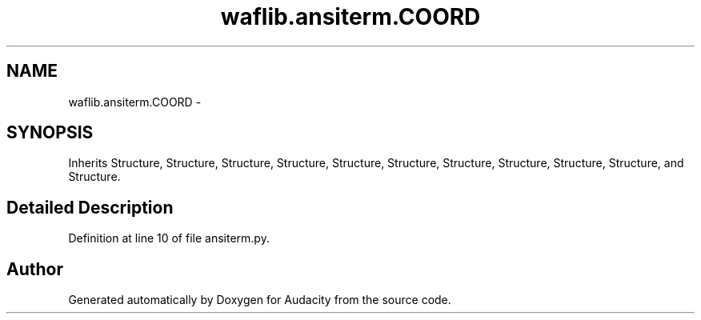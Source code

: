 .TH "waflib.ansiterm.COORD" 3 "Thu Apr 28 2016" "Audacity" \" -*- nroff -*-
.ad l
.nh
.SH NAME
waflib.ansiterm.COORD \- 
.SH SYNOPSIS
.br
.PP
.PP
Inherits Structure, Structure, Structure, Structure, Structure, Structure, Structure, Structure, Structure, Structure, and Structure\&.
.SH "Detailed Description"
.PP 
Definition at line 10 of file ansiterm\&.py\&.

.SH "Author"
.PP 
Generated automatically by Doxygen for Audacity from the source code\&.

